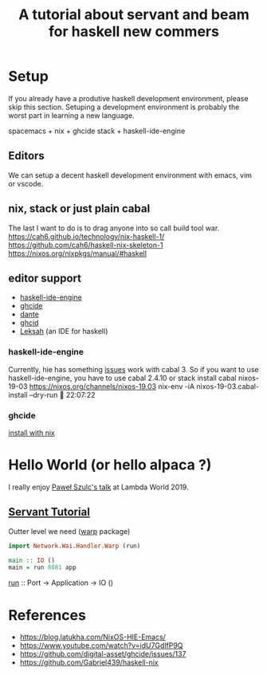 #+TITLE: A tutorial about servant and beam for haskell new commers 

* Setup 
If you already have a produtive haskell development environment, please skip this section.
Setuping a development environment is probably the worst part in learning a new language.

spacemacs + nix + ghcide
stack + haskell-ide-engine
** Editors
  We can setup a decent haskell development environment with emacs, vim or vscode.
** nix, stack or just plain cabal 
The last I want to do is to drag anyone into so call build tool war.
https://cah6.github.io/technology/nix-haskell-1/
https://github.com/cah6/haskell-nix-skeleton-1
https://nixos.org/nixpkgs/manual/#haskell

** editor support
- [[https://github.com/haskell/haskell-ide-engine][haskell-ide-engine]]
- [[https://github.com/digital-asset/ghcide][ghcide]]
- [[https://github.com/jyp/dante][dante]]
- [[https://github.com/ndmitchell/ghcid][ghcid]] 
- [[https://github.com/leksah/leks][Leksah]] (an IDE for haskell)
*** haskell-ide-engine
Currently, hie has something [[https://github.com/haskell/haskell-ide-engine/issues/1376][issues]] work with cabal 3. So if you want to use haskell-ide-engine, you have to use cabal 2.4.10 or stack 
install cabal 
nixos-19-03 https://nixos.org/channels/nixos-19.03
nix-env -iA nixos-19-03.cabal-install --dry-run                                                      22:07:22

*** ghcide
[[https://github.com/hercules-ci/ghcide-nix][install with nix]]
* Hello World (or hello alpaca ?)
I really enjoy [[https://twitter.com/rabbitonweb][Paweł Szulc's ]][[https://www.youtube.com/watch?v=idU7GdlfP9Q][talk]] at Lambda World 2019. 
** [[https://haskell-servant.readthedocs.io/en/v0.8/tutorial/index.html][Servant Tutorial]] 

Outter level we need ([[https://hackage.haskell.org/package/warp][warp]] package) 

#+BEGIN_SRC haskell
import Network.Wai.Handler.Warp (run)

main :: IO ()
main = run 8081 app
#+END_SRC

[[https://www.stackage.org/haddock/nightly-2019-11-17/warp-3.3.4/Network-Wai-Handler-Warp.html#v:run][run]] :: Port -> Application -> IO ()

* References
- https://blog.latukha.com/NixOS-HIE-Emacs/
- https://www.youtube.com/watch?v=idU7GdlfP9Q
- https://github.com/digital-asset/ghcide/issues/137
- https://github.com/Gabriel439/haskell-nix
